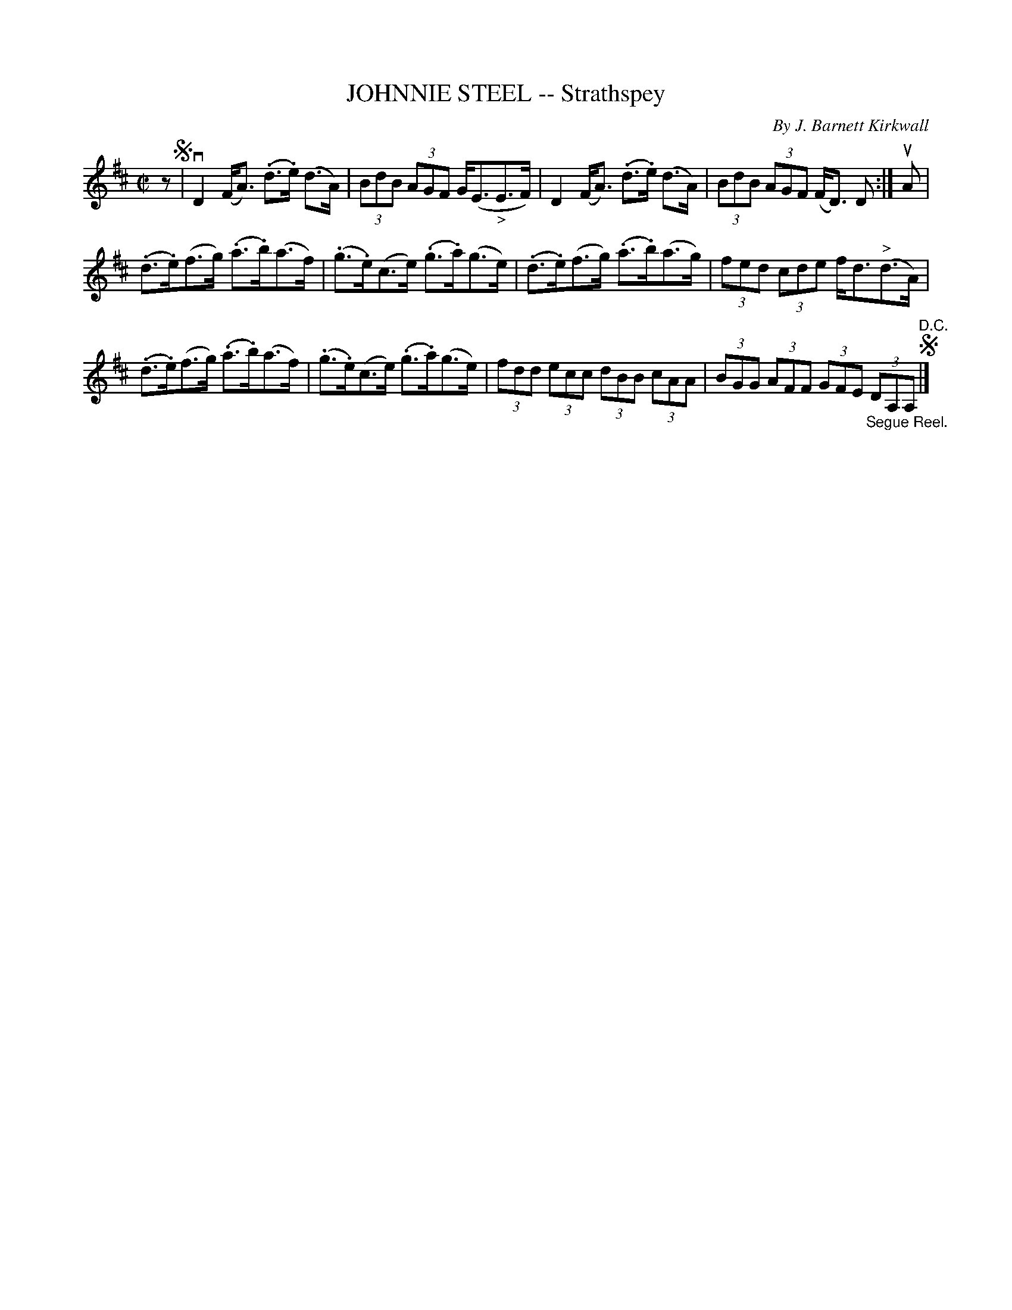 X: 21721
T: JOHNNIE STEEL -- Strathspey
C: By J. Barnett Kirkwall
R: strathspey
B: K\"ohler's Violin Repository, v.2, 1885 p.172 #1
F: http://www.archive.org/details/klersviolinrepos02rugg
Z: 2012 John Chambers <jc:trillian.mit.edu>
M: C|
L: 1/8
K: D
z !segno!|\
vD2 (F<A) (.d>.e) (d>A) | (3BdB (3AGF G<(E"_>"E>F) |\
 D2 (F<A) (.d>.e) (d>A) | (3BdB (3AGF (F<D) D :| uA |
(.d>.e)(f>g) (.a>.b)(a>f) | (.g>.e)(c>e) (.g>.a)(g>e) |\
(.d>.e)(f>g) (.a>.b)(a>g) | (3fed (3cde f<d("^>"d>A) |
(.d>.e)(f>g) (.a>.b)(a>f) | (.g>.e)(c>e) (.g>.a)(g>e) |\
(3fdd (3ecc (3dBB (3cAA | (3BGG (3AFF (3GFE "_Segue Reel."(3DA,A, "^D.C."!segno!|]
